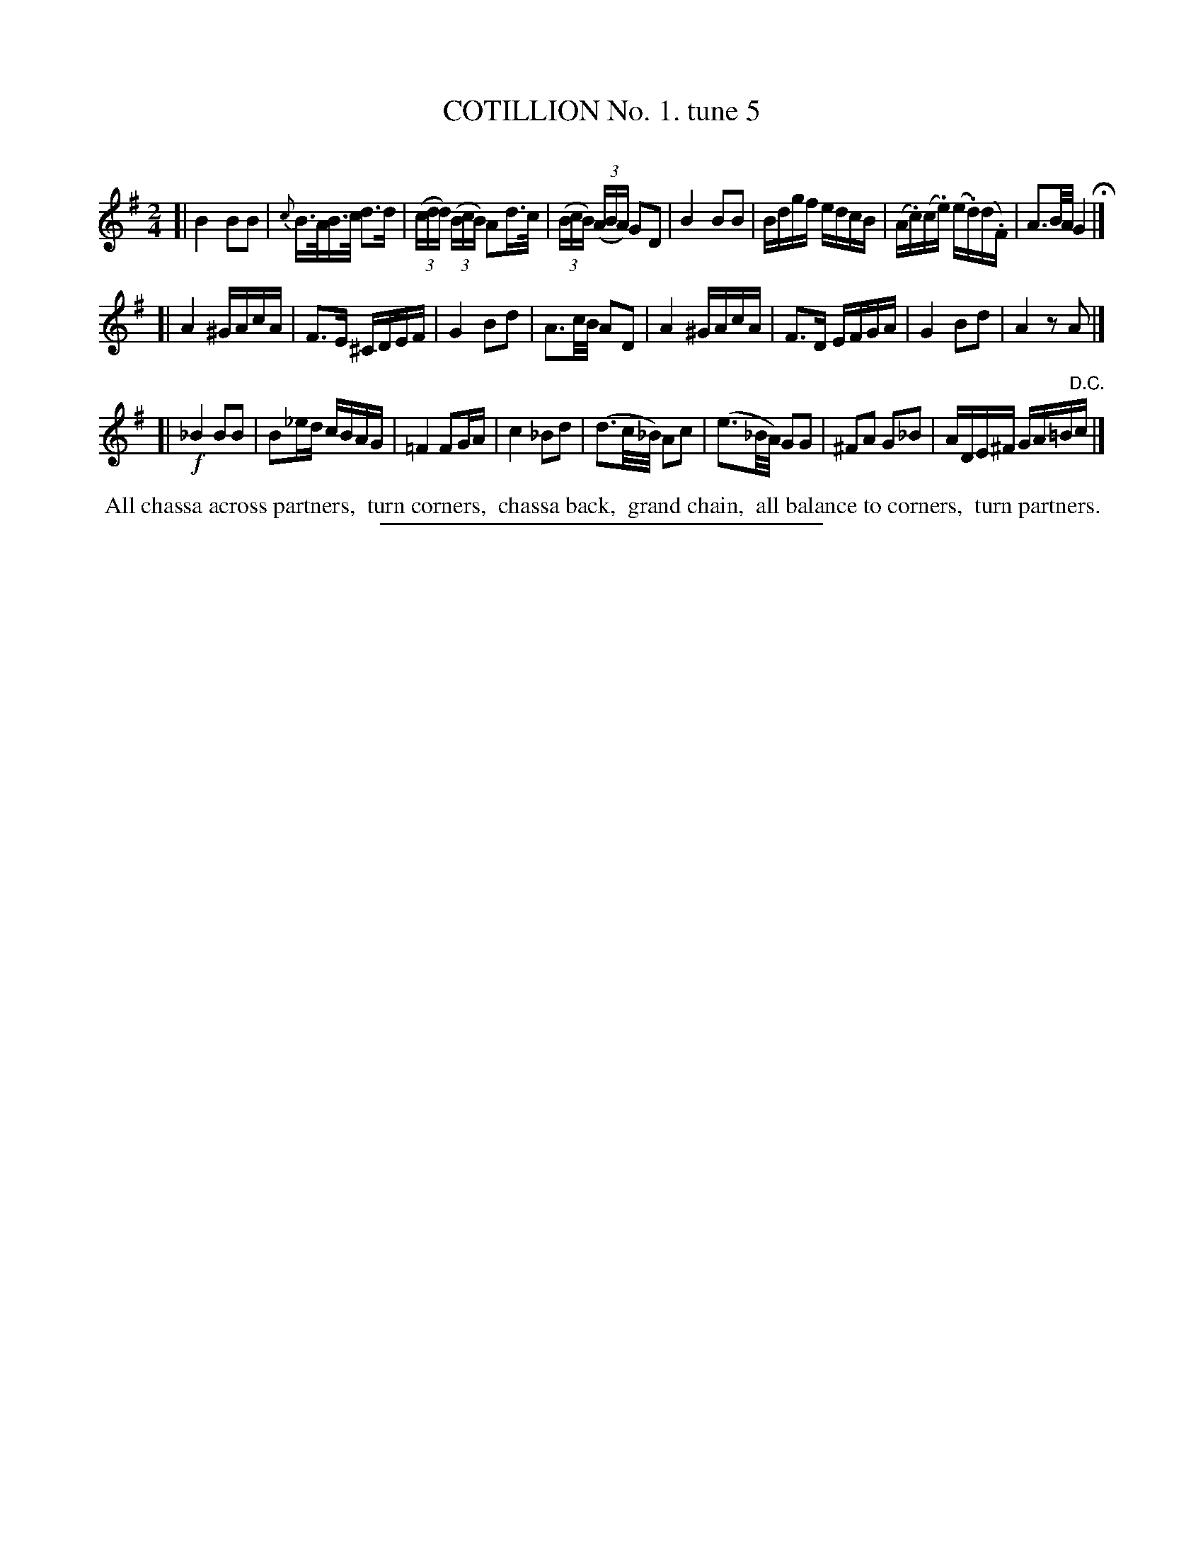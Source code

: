 X: 10692
T: COTILLION No. 1. tune 5
C:
%R: hornpipe, reel
B: Elias Howe "The Musician's Companion" Part 1 1842 p.69 #2
S: http://imslp.org/wiki/The_Musician's_Companion_(Howe,_Elias)
Z: 2015 John Chambers <jc:trillian.mit.edu>
N: There are several cases of a dotted 8th-note followed by two short notes.
N: Some were written as two 8th notes, others as two 32nd notes; all changed to two 32nd-notes.
M: 2/4
L: 1/16
K: G
% - - - - - - - - - - - - - - - - - - - - - - - - -
[|\
B4 B2B2 | {c}B>AB>c d3d | (3(cdd) (3(BcB) A2d>c | (3(BcB) (3(ABA) G2D2 |\
B4 B2B2 | Bdgf edcB | (A.c)(c.e) (e.d)(d.F) | A3B/A/ G4 H|]
[|\
A4 ^GAcA | F3E ^CDEF | G4 B2d2 | A3c/B/ A2D2 |\
A4 ^GAcA | F3D EFGA | G4 B2d2 | A4 z2A2 |]
[|\
!f!_B4 B2B2 | B2_ed cBAG | =F4 F2GA | c4 _B2d2 |\
(d3c/_B/) A2c2 | (e3_B/A/) G2G2 | ^F2A2 G2_B2 | ADE^F GA=B"^D.C."c |]
% - - - - - - - - - - Dance description - - - - - - - - - -
%%begintext align
%% All chassa across partners,
%% turn corners,
%% chassa back,
%% grand chain,
%% all balance to corners,
%% turn partners.
%%endtext
% - - - - - - - - - - - - - - - - - - - - - - - - -
%%sep 1 1 300
